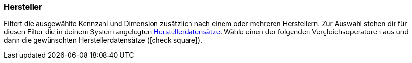 === Hersteller

Filtert die ausgewählte Kennzahl und Dimension zusätzlich nach einem oder mehreren Herstellern.
Zur Auswahl stehen dir für diesen Filter die in deinem System angelegten xref:artikel:hersteller.adoc#[Herstellerdatensätze].
Wähle einen der folgenden Vergleichsoperatoren aus und dann die gewünschten Herstellerdatensätze (icon:check-square[role="blue"]).
